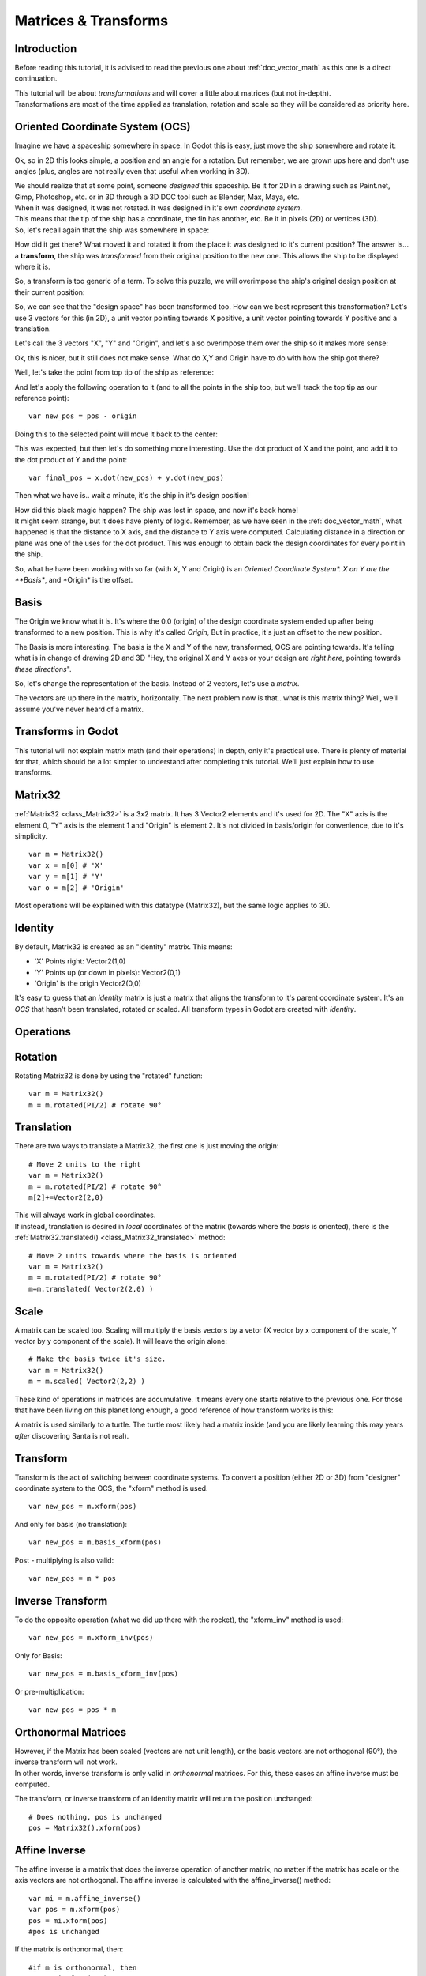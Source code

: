 .. _doc_matrices_and_transforms:

Matrices & Transforms
=====================

Introduction
------------

Before reading this tutorial, it is advised to read the previous one
about :ref:`doc_vector_math` as this one is a direct continuation.

| This tutorial will be about *transformations* and will cover a little
  about matrices (but not in-depth).
| Transformations are most of the time applied as translation, rotation
  and scale so they will be considered as priority here.

Oriented Coordinate System (OCS)
--------------------------------

Imagine we have a spaceship somewhere in space. In Godot this is easy,
just move the ship somewhere and rotate it:

.. image:: /img/tutomat1.png

Ok, so in 2D this looks simple, a position and an angle for a rotation.
But remember, we are grown ups here and don't use angles (plus, angles
are not really even that useful when working in 3D).

| We should realize that at some point, someone *designed* this
  spaceship. Be it for 2D in a drawing such as Paint.net, Gimp,
  Photoshop, etc. or in 3D through a 3D DCC tool such as Blender, Max,
  Maya, etc.
| When it was designed, it was not rotated. It was designed in it's own
  *coordinate system*.

.. image:: /img/tutomat2.png

| This means that the tip of the ship has a coordinate, the fin has
  another, etc. Be it in pixels (2D) or vertices (3D).
| So, let's recall again that the ship was somewhere in space:

.. image:: /img/tutomat3.png

How did it get there? What moved it and rotated it from the place it was
designed to it's current position? The answer is... a **transform**, the
ship was *transformed* from their original position to the new one. This
allows the ship to be displayed where it is.

So, a transform is too generic of a term. To solve this puzzle, we will
overimpose the ship's original design position at their current
position:

.. image:: /img/tutomat4.png

So, we can see that the "design space" has been transformed too. How can
we best represent this transformation? Let's use 3 vectors for this (in
2D), a unit vector pointing towards X positive, a unit vector pointing
towards Y positive and a translation.

.. image:: /img/tutomat5.png

Let's call the 3 vectors "X", "Y" and "Origin", and let's also
overimpose them over the ship so it makes more sense:

.. image:: /img/tutomat6.png

Ok, this is nicer, but it still does not make sense. What do X,Y and
Origin have to do with how the ship got there?

Well, let's take the point from top tip of the ship as reference:

.. image:: /img/tutomat7.png

And let's apply the following operation to it (and to all the points in
the ship too, but we'll track the top tip as our reference point):

::

    var new_pos = pos - origin

Doing this to the selected point will move it back to the center:

.. image:: /img/tutomat8.png

This was expected, but then let's do something more interesting. Use the
dot product of X and the point, and add it to the dot product of Y and
the point:

::

    var final_pos = x.dot(new_pos) + y.dot(new_pos)

Then what we have is.. wait a minute, it's the ship in it's design
position!

.. image:: /img/tutomat9.png

| How did this black magic happen? The ship was lost in space, and now
  it's back home!
| It might seem strange, but it does have plenty of logic. Remember, as
  we have seen in the :ref:`doc_vector_math`, what
  happened is that the distance to X axis, and the distance to Y axis
  were computed. Calculating distance in a direction or plane was one of
  the uses for the dot product. This was enough to obtain back the
  design coordinates for every point in the ship.

So, what he have been working with so far (with X, Y and Origin) is an
*Oriented Coordinate System\*. X an Y are the **Basis**, and \*Origin*
is the offset.

Basis
-----

The Origin we know what it is. It's where the 0.0 (origin) of the design
coordinate system ended up after being transformed to a new position.
This is why it's called *Origin*, But in practice, it's just an offset
to the new position.

The Basis is more interesting. The basis is the X and Y of the new,
transformed, OCS are pointing towards. It's telling what is in change of
drawing 2D and 3D "Hey, the original X and Y axes or your design are
*right here*, pointing towards *these directions*".

So, let's change the representation of the basis. Instead of 2 vectors,
let's use a *matrix*.

.. image:: /img/tutomat10.png

The vectors are up there in the matrix, horizontally. The next problem
now is that.. what is this matrix thing? Well, we'll assume you've never
heard of a matrix.

Transforms in Godot
-------------------

This tutorial will not explain matrix math (and their operations) in
depth, only it's practical use. There is plenty of material for that,
which should be a lot simpler to understand after completing this
tutorial. We'll just explain how to use transforms.

Matrix32
--------

:ref:`Matrix32 <class_Matrix32>`
is a 3x2 matrix. It has 3 Vector2 elements and it's used for 2D. The "X"
axis is the element 0, "Y" axis is the element 1 and "Origin" is element
2. It's not divided in basis/origin for convenience, due to it's
simplicity.

::

    var m = Matrix32()
    var x = m[0] # 'X'
    var y = m[1] # 'Y'
    var o = m[2] # 'Origin'

Most operations will be explained with this datatype (Matrix32), but the
same logic applies to 3D.

Identity
--------

By default, Matrix32 is created as an "identity" matrix. This means:

-  'X' Points right: Vector2(1,0)
-  'Y' Points up (or down in pixels): Vector2(0,1)
-  'Origin' is the origin Vector2(0,0)

.. image:: /img/tutomat11.png

It's easy to guess that an *identity* matrix is just a matrix that
aligns the transform to it's parent coordinate system. It's an *OCS*
that hasn't been translated, rotated or scaled. All transform types in
Godot are created with *identity*.

Operations
----------

Rotation
--------

Rotating Matrix32 is done by using the "rotated" function:

::

    var m = Matrix32()
    m = m.rotated(PI/2) # rotate 90°

.. image:: /img/tutomat12.png

Translation
-----------

There are two ways to translate a Matrix32, the first one is just moving
the origin:

::

    # Move 2 units to the right
    var m = Matrix32()
    m = m.rotated(PI/2) # rotate 90°
    m[2]+=Vector2(2,0)

.. image:: /img/tutomat13.png

| This will always work in global coordinates.
| If instead, translation is desired in *local* coordinates of the
  matrix (towards where the *basis* is oriented), there is the
  :ref:`Matrix32.translated() <class_Matrix32_translated>`
  method:

::

    # Move 2 units towards where the basis is oriented
    var m = Matrix32()
    m = m.rotated(PI/2) # rotate 90°
    m=m.translated( Vector2(2,0) )

.. image:: /img/tutomat14.png

Scale
-----

A matrix can be scaled too. Scaling will multiply the basis vectors by a
vetor (X vector by x component of the scale, Y vector by y component of
the scale). It will leave the origin alone:

::

    # Make the basis twice it's size.
    var m = Matrix32()
    m = m.scaled( Vector2(2,2) )

.. image:: /img/tutomat15.png

These kind of operations in matrices are accumulative. It means every
one starts relative to the previous one. For those that have been living
on this planet long enough, a good reference of how transform works is
this:

.. image:: /img/tutomat16.png

A matrix is used similarly to a turtle. The turtle most likely had a
matrix inside (and you are likely learning this may years *after*
discovering Santa is not real).

Transform
---------

Transform is the act of switching between coordinate systems. To convert
a position (either 2D or 3D) from "designer" coordinate system to the
OCS, the "xform" method is used.

::

    var new_pos = m.xform(pos)

And only for basis (no translation):

::

    var new_pos = m.basis_xform(pos)

Post - multiplying is also valid:

::

    var new_pos = m * pos

Inverse Transform
-----------------

To do the opposite operation (what we did up there with the rocket), the
"xform\_inv" method is used:

::

    var new_pos = m.xform_inv(pos)

Only for Basis:

::

    var new_pos = m.basis_xform_inv(pos)

Or pre-multiplication:

::

    var new_pos = pos * m

Orthonormal Matrices
--------------------

| However, if the Matrix has been scaled (vectors are not unit length),
  or the basis vectors are not orthogonal (90°), the inverse transform
  will not work.
| In other words, inverse transform is only valid in *orthonormal*
  matrices. For this, these cases an affine inverse must be computed.

The transform, or inverse transform of an identity matrix will return
the position unchanged:

::

    # Does nothing, pos is unchanged
    pos = Matrix32().xform(pos)

Affine Inverse
--------------

The affine inverse is a matrix that does the inverse operation of
another matrix, no matter if the matrix has scale or the axis vectors
are not orthogonal. The affine inverse is calculated with the
affine\_inverse() method:

::

    var mi = m.affine_inverse()
    var pos = m.xform(pos)
    pos = mi.xform(pos)
    #pos is unchanged

If the matrix is orthonormal, then:

::

    #if m is orthonormal, then
    pos = mi.xform(pos)
    #is the same is
    pos = m.xform_inv(pos)

Matrix Multiplication
---------------------

| Matrices can be multiplied. Multiplication of two matrices "chains"
  (concatenates) their transforms.
| However, as per convention, multiplication takes place in reverse
  order.

Example:

::

    var m = more_transforms * some_transforms

To make it a little clearer, this:

::

    pos = transform1.xform(pos)
    pos = transform2.xform(pos)

Is the same as:

::

    h1. note the inverse order
    pos = (transform2 * transform1).xform(pos)

However, this is not the same:

::

    # yields a different results
    pos = (transform1 * transform2).xform(pos)

Because in matrix math, A + B is not the same as B + A.

Multiplication by Inverse
-------------------------

Multiplying a matrix by it's inverse, results in identity

::

    # No matter what A is, B will be identity
    B = A.affine_inverse() * A

Multiplication by Identity
--------------------------

Multiplying a matrix by identity, will result in the unchanged matrix:

::

    h1. B will be equal to A
    B = A * Matrix32()

Matrix tips
-----------

When using a transform hierarchy, remember that matrix multiplication is
reversed! To obtain the global transform for a hierarchy, do:

::

    var global_xform = parent_matrix * child_matrix

For 3 levels:

::

    # due to reverse order, parenthesis are needed
    var global_xform = gradparent_matrix + (parent_matrix + child_matrix)

To make a matrix relative to the parent, use the affine inverse (or
regular inverse for orthonormal matrices).

::

    # transform B from a global matrix to one local to A
    var B_local_to_A = A.affine_inverse() * B

Revert it just like the example above:

::

    # transform back local B to global B
    var B = A * B_local_to_A

OK, hopefully this should be enough! Let's complete the tutorial by
moving to 3D matrices

Matrices & Transforms in 3D
---------------------------

As mentioned before, for 3D, we deal with 3
:ref:`Vector3 <class_Vector3>`
vectors for the rotation matrix, and an extra one for the origin.

Matrix3
-------

Godot has a special type for a 3x3 matrix, named
:ref:`Matrix3 <class_Matrix3>`. It
can be used to represent a 3D rotation and scale. Sub vectors can be
accessed as:

::

    var m = Matrix3()
    var x = m[0] h1. Vector3
    var y = m[1] h1. Vector3
    var z = m[2] h1. Vector3

or, alternatively as:

::

    var m = Matrix3()
    var x = m.x h1. Vector3
    var y = m.y h1. Vector3
    var z = m.z h1. Vector3

Matrix3 is also initialized to Identity by default:

.. image:: /img/tutomat17.png

Rotation in 3D
--------------

Rotation in 3D is more complex than in 2D (translation and scale are the
same), because rotation is an implicit 2D operation. To rotate in 3D, an
*axis*, must be picked. Rotation, then, happens around this axis.

The axis for the rotation must be a *normal vector*. As in, a vector
that can point to any direction, but length must be one (1.0).

::

    #rotate in Y axis
    var m3 = Matrix3()
    m3 = m3.rotated( Vector3(0,1,0), PI/2 )

Transform
---------

To add the final component to the mix, Godot provides the
:ref:`Transform <class_Transform>`
type. Transform has two members:

-  *basis* (of type
   :ref:`Matrix3 <class_Matrix3>`
-  *origin* (of type
   :ref:`Vector3 <class_Vector3>`

Any 3D transform can be represented with Transform, and the separation
of basis and origin makes it easier to work translation and rotation
separately.

An example:

::

    var t = Transform()
    pos = t.xform(pos) #transform 3D position
    pos = t.basis.xform(pos) h1. (only rotate)
    pos = t.origin + pos  (only translate)


